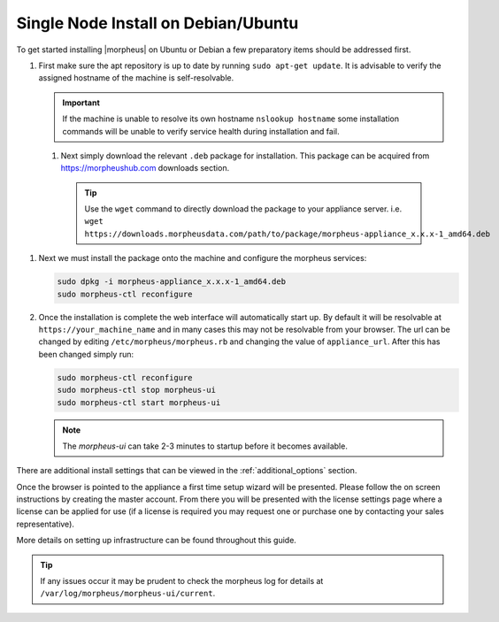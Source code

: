Single Node Install on Debian/Ubuntu
^^^^^^^^^^^^^^^^^^^^^^^^^^^^^^^^^^^^

To get started installing |morpheus| on Ubuntu or Debian a few preparatory items should be addressed first.

#. First make sure the apt repository is up to date by running ``sudo apt-get update``. It is advisable to verify the assigned hostname of the machine is self-resolvable.

   .. IMPORTANT:: If the machine is unable to resolve its own hostname ``nslookup hostname`` some installation commands will be unable to verify service health during installation and fail.

 #. Next simply download the relevant ``.deb`` package for installation. This package can be acquired from https://morpheushub.com downloads section.

    .. TIP:: Use the ``wget`` command to directly download the package to your appliance server. i.e. ``wget https://downloads.morpheusdata.com/path/to/package/morpheus-appliance_x.x.x-1_amd64.deb``

#. Next we must install the package onto the machine and configure the morpheus services:

   .. code-block:: bash

     sudo dpkg -i morpheus-appliance_x.x.x-1_amd64.deb
     sudo morpheus-ctl reconfigure


#. Once the installation is complete the web interface will automatically start up. By default it will be resolvable at ``https://your_machine_name`` and in many cases this may not be resolvable from your browser. The url can be changed by editing ``/etc/morpheus/morpheus.rb`` and changing the value of ``appliance_url``. After this has been changed simply run:

   .. code-block:: bash

     sudo morpheus-ctl reconfigure
     sudo morpheus-ctl stop morpheus-ui
     sudo morpheus-ctl start morpheus-ui

   .. NOTE:: The `morpheus-ui` can take 2-3 minutes to startup before it becomes available.

There are additional install settings that can be viewed in the :ref:`additional_options` section.

Once the browser is pointed to the appliance a first time setup wizard will be presented. Please follow the on screen instructions by creating the master account. From there you will be presented with the license settings page where a license can be applied for use (if a license is required you may request one or purchase one by contacting your sales representative).

More details on setting up infrastructure can be found throughout this guide.

.. TIP:: If any issues occur it may be prudent to check the morpheus log for details at ``/var/log/morpheus/morpheus-ui/current``.
